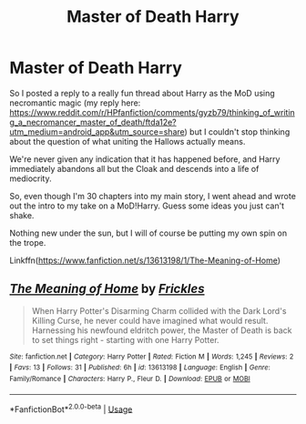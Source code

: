 #+TITLE: Master of Death Harry

* Master of Death Harry
:PROPERTIES:
:Score: 3
:DateUnix: 1591958318.0
:DateShort: 2020-Jun-12
:FlairText: Self-Promotion
:END:
So I posted a reply to a really fun thread about Harry as the MoD using necromantic magic (my reply here: [[https://www.reddit.com/r/HPfanfiction/comments/gyzb79/thinking_of_writing_a_necromancer_master_of_death/ftda12e?utm_medium=android_app&utm_source=share]]) but I couldn't stop thinking about the question of what uniting the Hallows actually means.

We're never given any indication that it has happened before, and Harry immediately abandons all but the Cloak and descends into a life of mediocrity.

So, even though I'm 30 chapters into my main story, I went ahead and wrote out the intro to my take on a MoD!Harry. Guess some ideas you just can't shake.

Nothing new under the sun, but I will of course be putting my own spin on the trope.

Linkffn([[https://www.fanfiction.net/s/13613198/1/The-Meaning-of-Home]])


** [[https://www.fanfiction.net/s/13613198/1/][*/The Meaning of Home/*]] by [[https://www.fanfiction.net/u/13265614/Frickles][/Frickles/]]

#+begin_quote
  When Harry Potter's Disarming Charm collided with the Dark Lord's Killing Curse, he never could have imagined what would result. Harnessing his newfound eldritch power, the Master of Death is back to set things right - starting with one Harry Potter.
#+end_quote

^{/Site/:} ^{fanfiction.net} ^{*|*} ^{/Category/:} ^{Harry} ^{Potter} ^{*|*} ^{/Rated/:} ^{Fiction} ^{M} ^{*|*} ^{/Words/:} ^{1,245} ^{*|*} ^{/Reviews/:} ^{2} ^{*|*} ^{/Favs/:} ^{13} ^{*|*} ^{/Follows/:} ^{31} ^{*|*} ^{/Published/:} ^{6h} ^{*|*} ^{/id/:} ^{13613198} ^{*|*} ^{/Language/:} ^{English} ^{*|*} ^{/Genre/:} ^{Family/Romance} ^{*|*} ^{/Characters/:} ^{Harry} ^{P.,} ^{Fleur} ^{D.} ^{*|*} ^{/Download/:} ^{[[http://www.ff2ebook.com/old/ffn-bot/index.php?id=13613198&source=ff&filetype=epub][EPUB]]} ^{or} ^{[[http://www.ff2ebook.com/old/ffn-bot/index.php?id=13613198&source=ff&filetype=mobi][MOBI]]}

--------------

*FanfictionBot*^{2.0.0-beta} | [[https://github.com/tusing/reddit-ffn-bot/wiki/Usage][Usage]]
:PROPERTIES:
:Author: FanfictionBot
:Score: 2
:DateUnix: 1591958335.0
:DateShort: 2020-Jun-12
:END:
